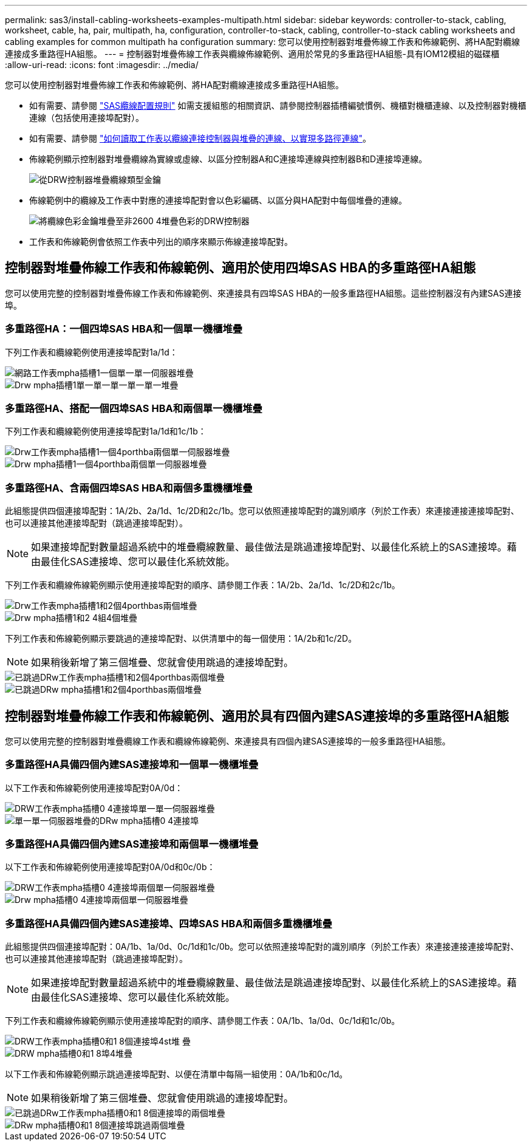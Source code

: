 ---
permalink: sas3/install-cabling-worksheets-examples-multipath.html 
sidebar: sidebar 
keywords: controller-to-stack, cabling, worksheet, cable, ha, pair, multipath, ha, configuration, controller-to-stack, cabling, controller-to-stack cabling worksheets and cabling examples for common multipath ha configuration 
summary: 您可以使用控制器對堆疊佈線工作表和佈線範例、將HA配對纜線連接成多重路徑HA組態。 
---
= 控制器對堆疊佈線工作表與纜線佈線範例、適用於常見的多重路徑HA組態-具有IOM12模組的磁碟櫃
:allow-uri-read: 
:icons: font
:imagesdir: ../media/


[role="lead"]
您可以使用控制器對堆疊佈線工作表和佈線範例、將HA配對纜線連接成多重路徑HA組態。

* 如有需要、請參閱 link:install-cabling-rules.html["SAS纜線配置規則"] 如需支援組態的相關資訊、請參閱控制器插槽編號慣例、機櫃對機櫃連線、以及控制器對機櫃連線（包括使用連接埠配對）。
* 如有需要、請參閱 link:install-cabling-worksheets-how-to-read-multipath.html["如何讀取工作表以纜線連接控制器與堆疊的連線、以實現多路徑連線"]。
* 佈線範例顯示控制器對堆疊纜線為實線或虛線、以區分控制器A和C連接埠連線與控制器B和D連接埠連線。
+
image::../media/drw_controller_to_stack_cable_type_key.gif[從DRW控制器堆疊纜線類型金鑰]

* 佈線範例中的纜線及工作表中對應的連接埠配對會以色彩編碼、以區分與HA配對中每個堆疊的連線。
+
image::../media/drw_controller_to_stack_cable_color_key_non2600_4stackcolors.gif[將纜線色彩金鑰堆疊至非2600 4堆疊色彩的DRW控制器]

* 工作表和佈線範例會依照工作表中列出的順序來顯示佈線連接埠配對。




== 控制器對堆疊佈線工作表和佈線範例、適用於使用四埠SAS HBA的多重路徑HA組態

[role="lead"]
您可以使用完整的控制器對堆疊佈線工作表和佈線範例、來連接具有四埠SAS HBA的一般多重路徑HA組態。這些控制器沒有內建SAS連接埠。



=== 多重路徑HA：一個四埠SAS HBA和一個單一機櫃堆疊

下列工作表和纜線範例使用連接埠配對1a/1d：

image::../media/drw_worksheet_mpha_slot_1_one_4porthba_one_singleshelf_stack.gif[網路工作表mpha插槽1一個單一單一伺服器堆疊]

image::../media/drw_mpha_slot_1_one_4porthba_one_singleshelf_stack.gif[Drw mpha插槽1單一單一單一單一單一堆疊]



=== 多重路徑HA、搭配一個四埠SAS HBA和兩個單一機櫃堆疊

下列工作表和纜線範例使用連接埠配對1a/1d和1c/1b：

image::../media/drw_worksheet_mpha_slot_1_one_4porthba_two_singleshelf_stacks.gif[Drw工作表mpha插槽1一個4porthba兩個單一伺服器堆疊]

image::../media/drw_mpha_slot_1_one_4porthba_two_singleshelf_stacks.gif[Drw mpha插槽1一個4porthba兩個單一伺服器堆疊]



=== 多重路徑HA、含兩個四埠SAS HBA和兩個多重機櫃堆疊

此組態提供四個連接埠配對：1A/2b、2a/1d、1c/2D和2c/1b。您可以依照連接埠配對的識別順序（列於工作表）來連接連接連接埠配對、也可以連接其他連接埠配對（跳過連接埠配對）。


NOTE: 如果連接埠配對數量超過系統中的堆疊纜線數量、最佳做法是跳過連接埠配對、以最佳化系統上的SAS連接埠。藉由最佳化SAS連接埠、您可以最佳化系統效能。

下列工作表和纜線佈線範例顯示使用連接埠配對的順序、請參閱工作表：1A/2b、2a/1d、1c/2D和2c/1b。

image::../media/drw_worksheet_mpha_slots_1_and_2_two_4porthbas_two_stacks.gif[Drw工作表mpha插槽1和2個4porthbas兩個堆疊]

image::../media/drw_mpha_slots_1_and_2_4porthbas_4_stacks.gif[Drw mpha插槽1和2 4組4個堆疊]

下列工作表和佈線範例顯示要跳過的連接埠配對、以供清單中的每一個使用：1A/2b和1c/2D。


NOTE: 如果稍後新增了第三個堆疊、您就會使用跳過的連接埠配對。

image::../media/drw_worksheet_mpha_slots_1_and_2_two_4porthbas_two_stacks_skipped.gif[已跳過DRw工作表mpha插槽1和2個4porthbas兩個堆疊]

image::../media/drw_mpha_slots_1_and_2_two_4porthbas_two_stacks_skipped.gif[已跳過DRw mpha插槽1和2個4porthbas兩個堆疊]



== 控制器對堆疊佈線工作表和佈線範例、適用於具有四個內建SAS連接埠的多重路徑HA組態

[role="lead"]
您可以使用完整的控制器對堆疊纜線工作表和纜線佈線範例、來連接具有四個內建SAS連接埠的一般多重路徑HA組態。



=== 多重路徑HA具備四個內建SAS連接埠和一個單一機櫃堆疊

以下工作表和佈線範例使用連接埠配對0A/0d：

image::../media/drw_worksheet_mpha_slot_0_4ports_one_singleshelf_stack.gif[DRW工作表mpha插槽0 4連接埠單一單一伺服器堆疊]

image::../media/drw_mpha_slot_0_4ports_one_singleshelf_stack.gif[單一單一伺服器堆疊的DRw mpha插槽0 4連接埠]



=== 多重路徑HA具備四個內建SAS連接埠和兩個單一機櫃堆疊

以下工作表和佈線範例使用連接埠配對0A/0d和0c/0b：

image::../media/drw_worksheet_mpha_slot_0_4ports_two_singleshelf_stacks.gif[DRW工作表mpha插槽0 4連接埠兩個單一伺服器堆疊]

image::../media/drw_mpha_slot_0_4ports_two_singleshelf_stacks.gif[Drw mpha插槽0 4連接埠兩個單一伺服器堆疊]



=== 多重路徑HA具備四個內建SAS連接埠、四埠SAS HBA和兩個多重機櫃堆疊

此組態提供四個連接埠配對：0A/1b、1a/0d、0c/1d和1c/0b。您可以依照連接埠配對的識別順序（列於工作表）來連接連接連接埠配對、也可以連接其他連接埠配對（跳過連接埠配對）。


NOTE: 如果連接埠配對數量超過系統中的堆疊纜線數量、最佳做法是跳過連接埠配對、以最佳化系統上的SAS連接埠。藉由最佳化SAS連接埠、您可以最佳化系統效能。

下列工作表和纜線佈線範例顯示使用連接埠配對的順序、請參閱工作表：0A/1b、1a/0d、0c/1d和1c/0b。

image::../media/drw_worksheet_mpha_slots_0_and_1_8ports_4stacks.gif[DRW工作表mpha插槽0和1 8個連接埠4st堆 疊]

image::../media/drw_mpha_slots_0_and_1_8ports_4_stacks.gif[DRW mpha插槽0和1 8埠4堆疊]

以下工作表和佈線範例顯示跳過連接埠配對、以便在清單中每隔一組使用：0A/1b和0c/1d。


NOTE: 如果稍後新增了第三個堆疊、您就會使用跳過的連接埠配對。

image::../media/drw_worksheet_mpha_slots_0_and_1_8ports_two_stacks_skipped.gif[已跳過DRw工作表mpha插槽0和1 8個連接埠的兩個堆疊]

image::../media/drw_mpha_slots_0_and_1_8ports_two_stacks_skipped.gif[DRw mpha插槽0和1 8個連接埠跳過兩個堆疊]
